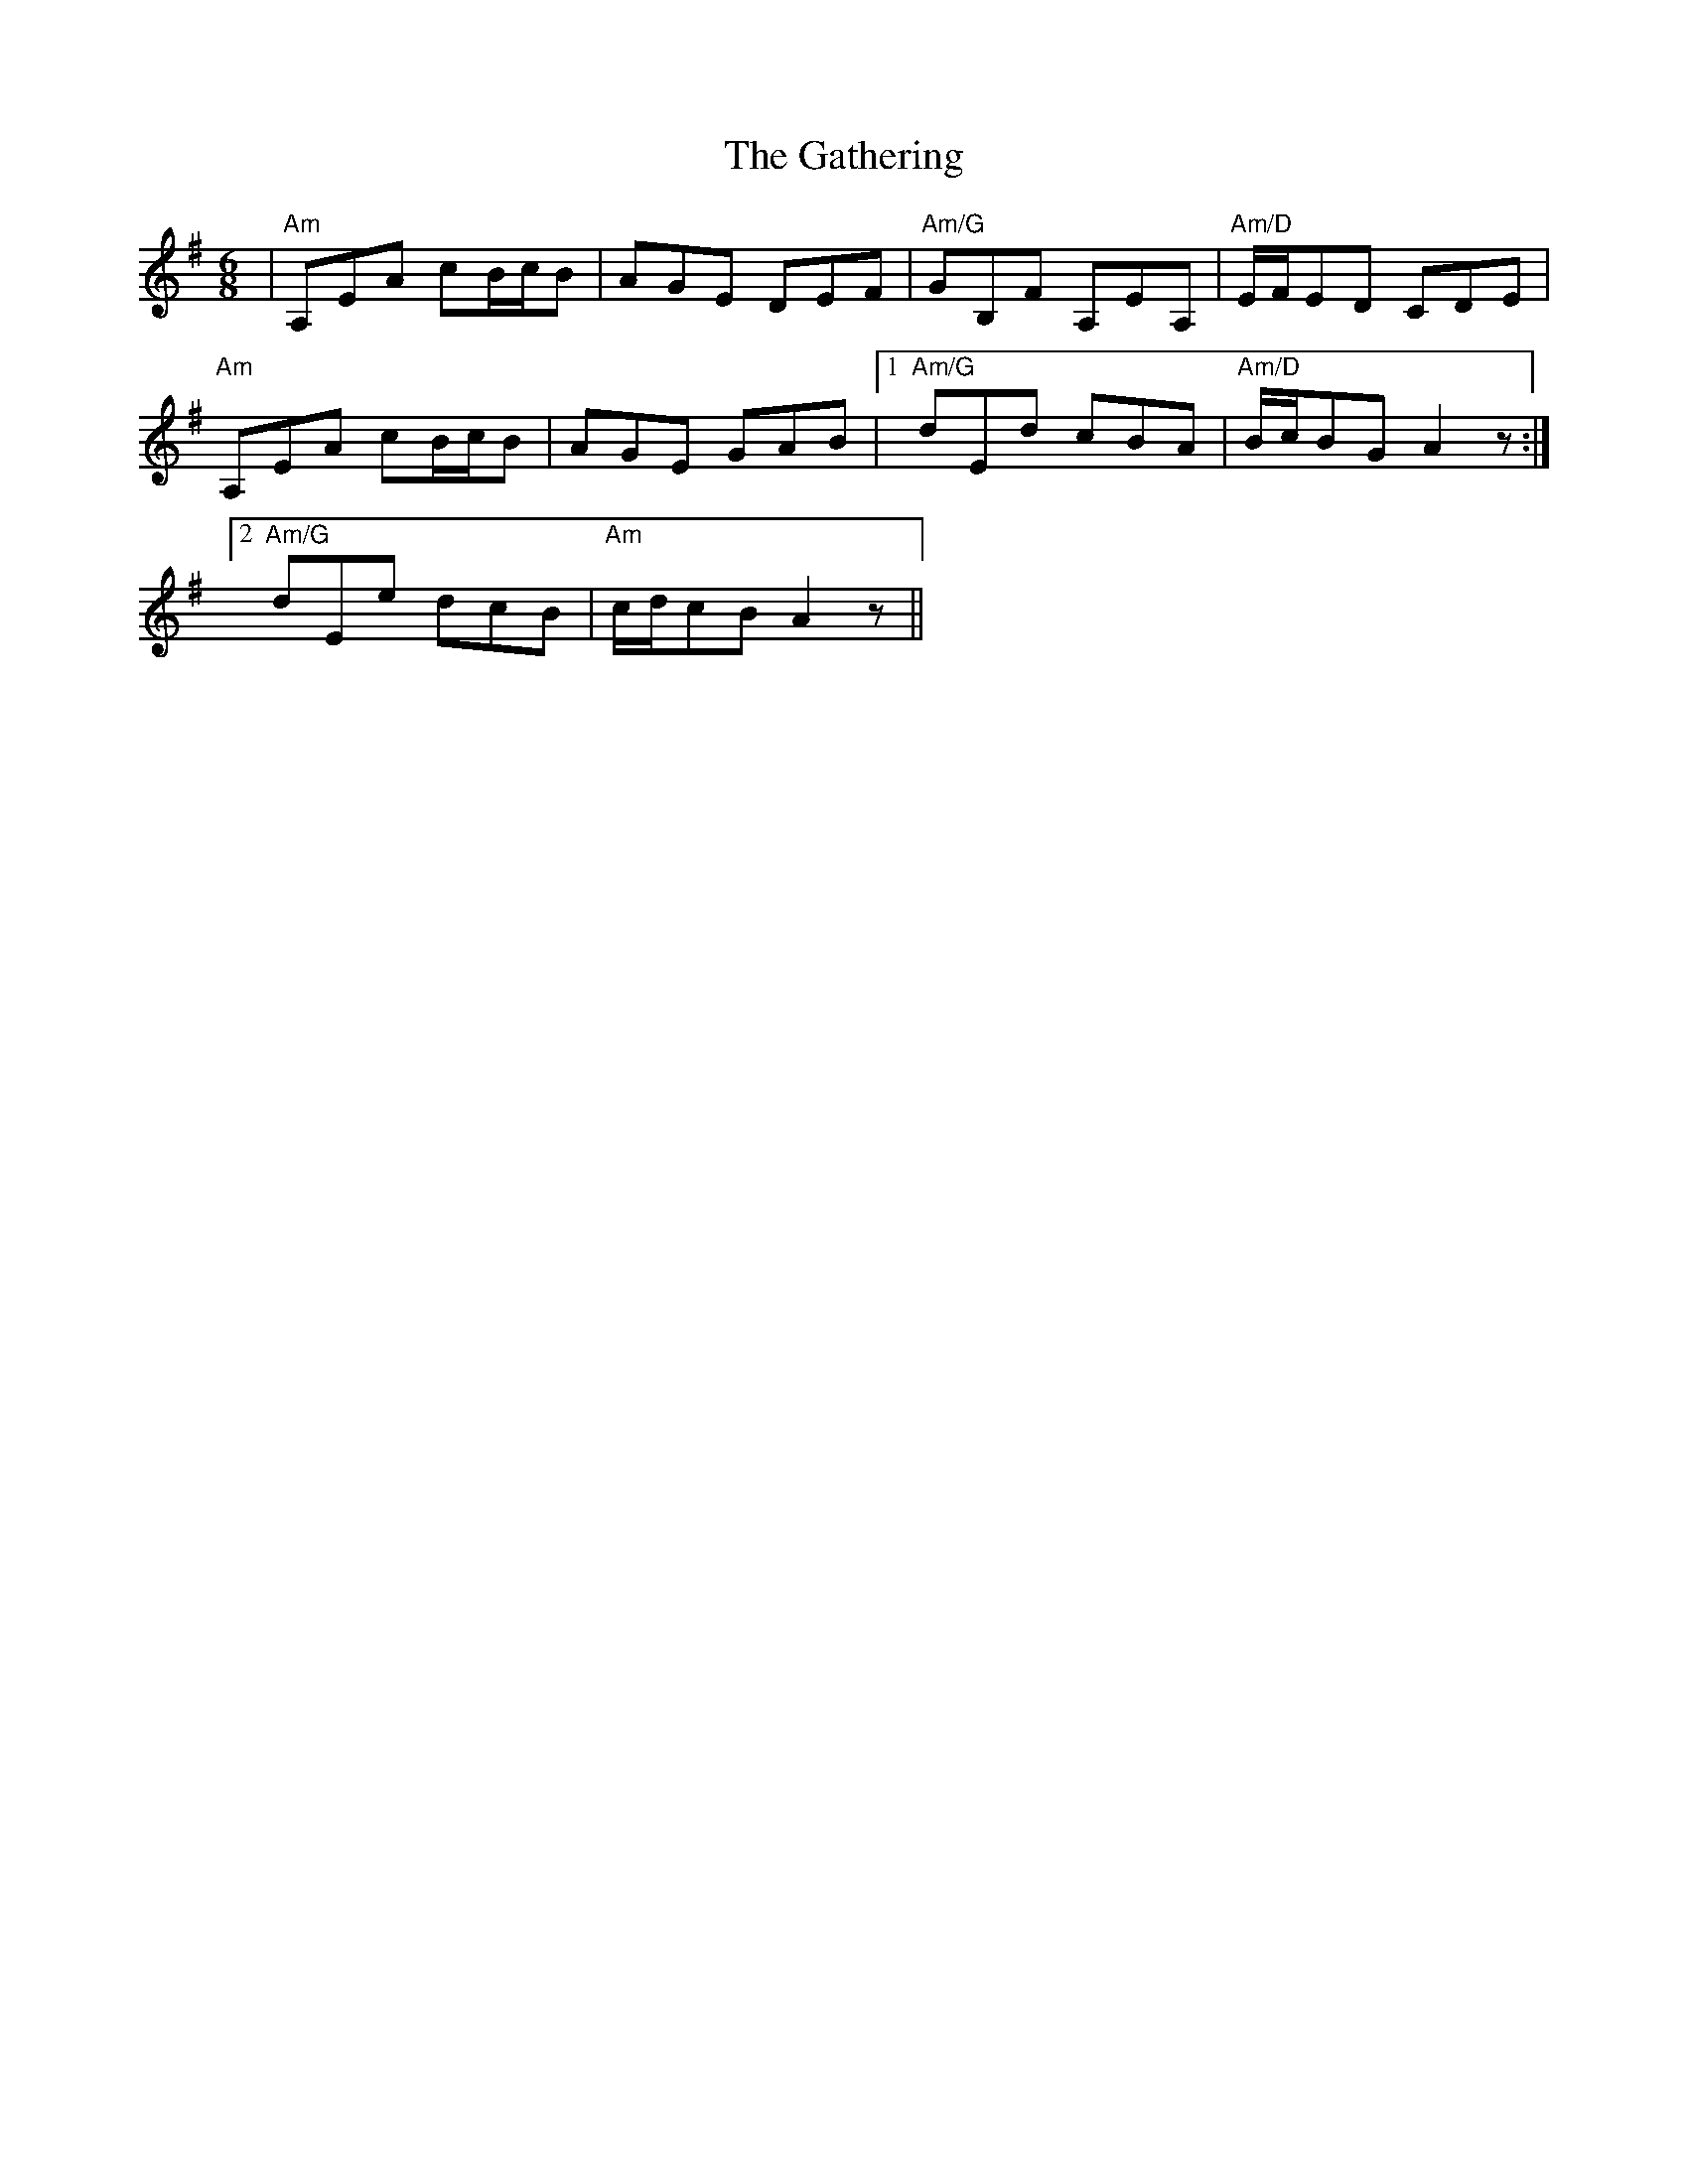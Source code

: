X: 14915
T: Gathering, The
R: jig
M: 6/8
K: Adorian
|"Am"A,EA cB/c/B|AGE DEF|"Am/G"GB,F A,EA,|"Am/D"E/F/ED CDE|
"Am"A,EA cB/c/B|AGE GAB|1 "Am/G"dEd cBA|"Am/D"B/c/BG A2z:|
[2 "Am/G"dEe dcB|"Am"c/d/cB A2z||

